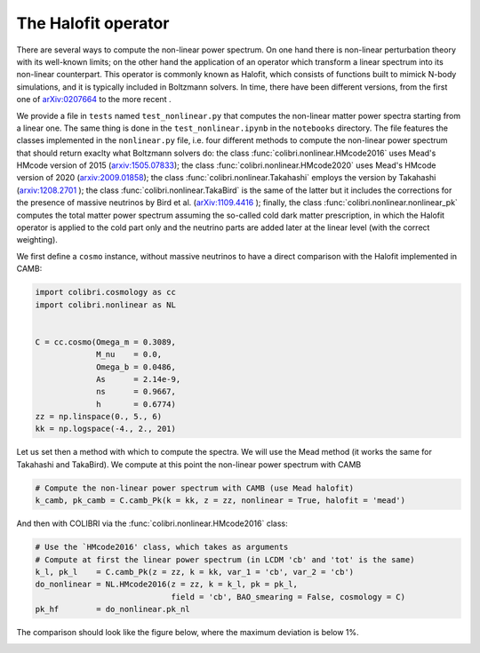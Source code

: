 .. _nonlinear_test:

The Halofit operator
======================================

There are several ways to compute the non-linear power spectrum.
On one hand there is non-linear perturbation theory with its well-known limits; on the other hand the application of an operator which transform a linear spectrum into its non-linear counterpart.
This operator is commonly known as Halofit, which consists of functions built to mimick N-body simulations, and it is typically included in Boltzmann solvers.
In time, there have been different versions, from the first one of `arXiv:0207664 <https://arxiv.org/abs/astro-ph/0207664>`_ to the more recent  .

We provide a file in ``tests`` named ``test_nonlinear.py`` that computes the non-linear matter power spectra starting from a linear one.
The same thing is done in the ``test_nonlinear.ipynb`` in the ``notebooks`` directory.
The file features the classes implemented in the ``nonlinear.py`` file, i.e. four different methods to compute the non-linear power spectrum that should return exaclty what Boltzmann solvers do: the class :func:`colibri.nonlinear.HMcode2016` uses Mead's HMcode version of 2015 (`arxiv:1505.07833 <https://arxiv.org/abs/1505.07833>`_); the class :func:`colibri.nonlinear.HMcode2020` uses Mead's HMcode version of 2020 (`arxiv:2009.01858 <https://arxiv.org/abs/2009.01858>`_); the class :func:`colibri.nonlinear.Takahashi` employs the version by Takahashi (`arxiv:1208.2701 <https://arxiv.org/abs/1208.2701>`_ ); the class :func:`colibri.nonlinear.TakaBird` is the same of the latter but it includes the corrections for the presence of massive neutrinos by Bird et al. (`arXiv:1109.4416 <https://arxiv.org/abs/1109.4416>`_ ); finally, the class :func:`colibri.nonlinear.nonlinear_pk` computes the total matter power spectrum assuming the so-called cold dark matter prescription, in which the Halofit operator is applied to the cold part only and the neutrino parts are added later at the linear level (with the correct weighting).

We first define a ``cosmo`` instance, without massive neutrinos to have a direct comparison with the Halofit implemented in CAMB:

.. code-block:: python

 import colibri.cosmology as cc
 import colibri.nonlinear as NL


 C = cc.cosmo(Omega_m = 0.3089,
              M_nu    = 0.0,
              Omega_b = 0.0486,
              As      = 2.14e-9,
              ns      = 0.9667,
              h       = 0.6774)
 zz = np.linspace(0., 5., 6)
 kk = np.logspace(-4., 2., 201)

Let us set then a method with which to compute the spectra. We will use the Mead method (it works the same for Takahashi and TakaBird).
We compute at this point the non-linear power spectrum with CAMB

.. code-block:: python

 # Compute the non-linear power spectrum with CAMB (use Mead halofit)
 k_camb, pk_camb = C.camb_Pk(k = kk, z = zz, nonlinear = True, halofit = 'mead')

And then with COLIBRI via the :func:`colibri.nonlinear.HMcode2016` class:

.. code-block:: python

 # Use the `HMcode2016' class, which takes as arguments
 # Compute at first the linear power spectrum (in LCDM 'cb' and 'tot' is the same)
 k_l, pk_l    = C.camb_Pk(z = zz, k = kk, var_1 = 'cb', var_2 = 'cb')
 do_nonlinear = NL.HMcode2016(z = zz, k = k_l, pk = pk_l,
                              field = 'cb', BAO_smearing = False, cosmology = C)
 pk_hf        = do_nonlinear.pk_nl

The comparison should look like the figure below, where the maximum deviation is below 1%.

.. image:: ../_static/nonlinear_spectrum.png
   :width: 700



